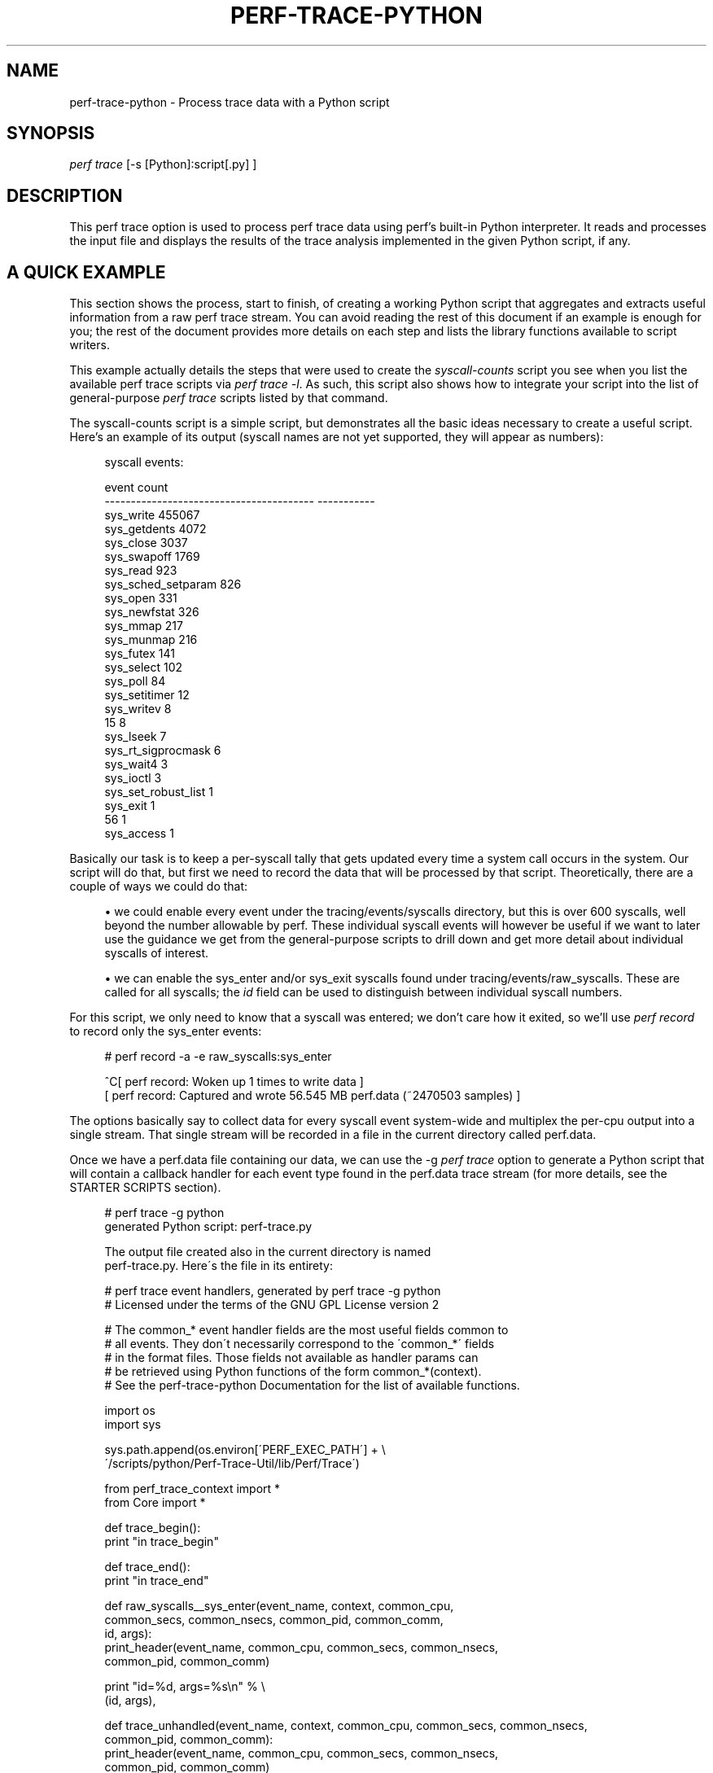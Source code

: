 '\" t
.\"     Title: perf-trace-python
.\"    Author: [FIXME: author] [see http://docbook.sf.net/el/author]
.\" Generator: DocBook XSL Stylesheets v1.75.2 <http://docbook.sf.net/>
.\"      Date: 12/27/2010
.\"    Manual: \ \&
.\"    Source: \ \&
.\"  Language: English
.\"
.TH "PERF\-TRACE\-PYTHON" "1" "12/27/2010" "\ \&" "\ \&"
.\" -----------------------------------------------------------------
.\" * set default formatting
.\" -----------------------------------------------------------------
.\" disable hyphenation
.nh
.\" disable justification (adjust text to left margin only)
.ad l
.\" -----------------------------------------------------------------
.\" * MAIN CONTENT STARTS HERE *
.\" -----------------------------------------------------------------
.SH "NAME"
perf-trace-python \- Process trace data with a Python script
.SH "SYNOPSIS"
.sp
.nf
\fIperf trace\fR [\-s [Python]:script[\&.py] ]
.fi
.SH "DESCRIPTION"
.sp
This perf trace option is used to process perf trace data using perf\(cqs built\-in Python interpreter\&. It reads and processes the input file and displays the results of the trace analysis implemented in the given Python script, if any\&.
.SH "A QUICK EXAMPLE"
.sp
This section shows the process, start to finish, of creating a working Python script that aggregates and extracts useful information from a raw perf trace stream\&. You can avoid reading the rest of this document if an example is enough for you; the rest of the document provides more details on each step and lists the library functions available to script writers\&.
.sp
This example actually details the steps that were used to create the \fIsyscall\-counts\fR script you see when you list the available perf trace scripts via \fIperf trace \-l\fR\&. As such, this script also shows how to integrate your script into the list of general\-purpose \fIperf trace\fR scripts listed by that command\&.
.sp
The syscall\-counts script is a simple script, but demonstrates all the basic ideas necessary to create a useful script\&. Here\(cqs an example of its output (syscall names are not yet supported, they will appear as numbers):
.sp
.if n \{\
.RS 4
.\}
.nf
syscall events:

event                                          count
\-\-\-\-\-\-\-\-\-\-\-\-\-\-\-\-\-\-\-\-\-\-\-\-\-\-\-\-\-\-\-\-\-\-\-\-\-\-\-\-  \-\-\-\-\-\-\-\-\-\-\-
sys_write                                     455067
sys_getdents                                    4072
sys_close                                       3037
sys_swapoff                                     1769
sys_read                                         923
sys_sched_setparam                               826
sys_open                                         331
sys_newfstat                                     326
sys_mmap                                         217
sys_munmap                                       216
sys_futex                                        141
sys_select                                       102
sys_poll                                          84
sys_setitimer                                     12
sys_writev                                         8
15                                                 8
sys_lseek                                          7
sys_rt_sigprocmask                                 6
sys_wait4                                          3
sys_ioctl                                          3
sys_set_robust_list                                1
sys_exit                                           1
56                                                 1
sys_access                                         1
.fi
.if n \{\
.RE
.\}
.sp
Basically our task is to keep a per\-syscall tally that gets updated every time a system call occurs in the system\&. Our script will do that, but first we need to record the data that will be processed by that script\&. Theoretically, there are a couple of ways we could do that:
.sp
.RS 4
.ie n \{\
\h'-04'\(bu\h'+03'\c
.\}
.el \{\
.sp -1
.IP \(bu 2.3
.\}
we could enable every event under the tracing/events/syscalls directory, but this is over 600 syscalls, well beyond the number allowable by perf\&. These individual syscall events will however be useful if we want to later use the guidance we get from the general\-purpose scripts to drill down and get more detail about individual syscalls of interest\&.
.RE
.sp
.RS 4
.ie n \{\
\h'-04'\(bu\h'+03'\c
.\}
.el \{\
.sp -1
.IP \(bu 2.3
.\}
we can enable the sys_enter and/or sys_exit syscalls found under tracing/events/raw_syscalls\&. These are called for all syscalls; the
\fIid\fR
field can be used to distinguish between individual syscall numbers\&.
.RE
.sp
For this script, we only need to know that a syscall was entered; we don\(cqt care how it exited, so we\(cqll use \fIperf record\fR to record only the sys_enter events:
.sp
.if n \{\
.RS 4
.\}
.nf
# perf record \-a \-e raw_syscalls:sys_enter

^C[ perf record: Woken up 1 times to write data ]
[ perf record: Captured and wrote 56\&.545 MB perf\&.data (~2470503 samples) ]
.fi
.if n \{\
.RE
.\}
.sp
The options basically say to collect data for every syscall event system\-wide and multiplex the per\-cpu output into a single stream\&. That single stream will be recorded in a file in the current directory called perf\&.data\&.
.sp
Once we have a perf\&.data file containing our data, we can use the \-g \fIperf trace\fR option to generate a Python script that will contain a callback handler for each event type found in the perf\&.data trace stream (for more details, see the STARTER SCRIPTS section)\&.
.sp
.if n \{\
.RS 4
.\}
.nf
# perf trace \-g python
generated Python script: perf\-trace\&.py

The output file created also in the current directory is named
perf\-trace\&.py\&.  Here\'s the file in its entirety:

# perf trace event handlers, generated by perf trace \-g python
# Licensed under the terms of the GNU GPL License version 2

# The common_* event handler fields are the most useful fields common to
# all events\&.  They don\'t necessarily correspond to the \'common_*\' fields
# in the format files\&.  Those fields not available as handler params can
# be retrieved using Python functions of the form common_*(context)\&.
# See the perf\-trace\-python Documentation for the list of available functions\&.

import os
import sys

sys\&.path\&.append(os\&.environ[\'PERF_EXEC_PATH\'] + \e
        \'/scripts/python/Perf\-Trace\-Util/lib/Perf/Trace\')

from perf_trace_context import *
from Core import *

def trace_begin():
        print "in trace_begin"

def trace_end():
        print "in trace_end"

def raw_syscalls__sys_enter(event_name, context, common_cpu,
        common_secs, common_nsecs, common_pid, common_comm,
        id, args):
                print_header(event_name, common_cpu, common_secs, common_nsecs,
                        common_pid, common_comm)

                print "id=%d, args=%s\en" % \e
                (id, args),

def trace_unhandled(event_name, context, common_cpu, common_secs, common_nsecs,
                common_pid, common_comm):
                print_header(event_name, common_cpu, common_secs, common_nsecs,
                common_pid, common_comm)

def print_header(event_name, cpu, secs, nsecs, pid, comm):
        print "%\-20s %5u %05u\&.%09u %8u %\-20s " % \e
        (event_name, cpu, secs, nsecs, pid, comm),
.fi
.if n \{\
.RE
.\}
.sp
At the top is a comment block followed by some import statements and a path append which every perf trace script should include\&.
.sp
Following that are a couple generated functions, trace_begin() and trace_end(), which are called at the beginning and the end of the script respectively (for more details, see the SCRIPT_LAYOUT section below)\&.
.sp
Following those are the \fIevent handler\fR functions generated one for every event in the \fIperf record\fR output\&. The handler functions take the form subsystem\fIevent_name, and contain named parameters, one for each field in the event; in this case, there\(cqs only one event, raw_syscalls\fRsys_enter()\&. (see the EVENT HANDLERS section below for more info on event handlers)\&.
.sp
The final couple of functions are, like the begin and end functions, generated for every script\&. The first, trace_unhandled(), is called every time the script finds an event in the perf\&.data file that doesn\(cqt correspond to any event handler in the script\&. This could mean either that the record step recorded event types that it wasn\(cqt really interested in, or the script was run against a trace file that doesn\(cqt correspond to the script\&.
.sp
The script generated by \-g option simply prints a line for each event found in the trace stream i\&.e\&. it basically just dumps the event and its parameter values to stdout\&. The print_header() function is simply a utility function used for that purpose\&. Let\(cqs rename the script and run it to see the default output:
.sp
.if n \{\
.RS 4
.\}
.nf
# mv perf\-trace\&.py syscall\-counts\&.py
# perf trace \-s syscall\-counts\&.py

raw_syscalls__sys_enter     1 00840\&.847582083     7506 perf                  id=1, args=
raw_syscalls__sys_enter     1 00840\&.847595764     7506 perf                  id=1, args=
raw_syscalls__sys_enter     1 00840\&.847620860     7506 perf                  id=1, args=
raw_syscalls__sys_enter     1 00840\&.847710478     6533 npviewer\&.bin          id=78, args=
raw_syscalls__sys_enter     1 00840\&.847719204     6533 npviewer\&.bin          id=142, args=
raw_syscalls__sys_enter     1 00840\&.847755445     6533 npviewer\&.bin          id=3, args=
raw_syscalls__sys_enter     1 00840\&.847775601     6533 npviewer\&.bin          id=3, args=
raw_syscalls__sys_enter     1 00840\&.847781820     6533 npviewer\&.bin          id=3, args=
\&.
\&.
\&.
.fi
.if n \{\
.RE
.\}
.sp
Of course, for this script, we\(cqre not interested in printing every trace event, but rather aggregating it in a useful way\&. So we\(cqll get rid of everything to do with printing as well as the trace_begin() and trace_unhandled() functions, which we won\(cqt be using\&. That leaves us with this minimalistic skeleton:
.sp
.if n \{\
.RS 4
.\}
.nf
import os
import sys

sys\&.path\&.append(os\&.environ[\'PERF_EXEC_PATH\'] + \e
        \'/scripts/python/Perf\-Trace\-Util/lib/Perf/Trace\')

from perf_trace_context import *
from Core import *

def trace_end():
        print "in trace_end"

def raw_syscalls__sys_enter(event_name, context, common_cpu,
        common_secs, common_nsecs, common_pid, common_comm,
        id, args):
.fi
.if n \{\
.RE
.\}
.sp
In trace_end(), we\(cqll simply print the results, but first we need to generate some results to print\&. To do that we need to have our sys_enter() handler do the necessary tallying until all events have been counted\&. A hash table indexed by syscall id is a good way to store that information; every time the sys_enter() handler is called, we simply increment a count associated with that hash entry indexed by that syscall id:
.sp
.if n \{\
.RS 4
.\}
.nf
  syscalls = autodict()

  try:
    syscalls[id] += 1
  except TypeError:
    syscalls[id] = 1
.fi
.if n \{\
.RE
.\}
.sp
The syscalls \fIautodict\fR object is a special kind of Python dictionary (implemented in Core\&.py) that implements Perl\(cqs \fIautovivifying\fR hashes in Python i\&.e\&. with autovivifying hashes, you can assign nested hash values without having to go to the trouble of creating intermediate levels if they don\(cqt exist e\&.g syscalls[comm][pid][id] = 1 will create the intermediate hash levels and finally assign the value 1 to the hash entry for \fIid\fR (because the value being assigned isn\(cqt a hash object itself, the initial value is assigned in the TypeError exception\&. Well, there may be a better way to do this in Python but that\(cqs what works for now)\&.
.sp
Putting that code into the raw_syscalls__sys_enter() handler, we effectively end up with a single\-level dictionary keyed on syscall id and having the counts we\(cqve tallied as values\&.
.sp
The print_syscall_totals() function iterates over the entries in the dictionary and displays a line for each entry containing the syscall name (the dictonary keys contain the syscall ids, which are passed to the Util function syscall_name(), which translates the raw syscall numbers to the corresponding syscall name strings)\&. The output is displayed after all the events in the trace have been processed, by calling the print_syscall_totals() function from the trace_end() handler called at the end of script processing\&.
.sp
The final script producing the output shown above is shown in its entirety below (syscall_name() helper is not yet available, you can only deal with id\(cqs for now):
.sp
.if n \{\
.RS 4
.\}
.nf
import os
import sys

sys\&.path\&.append(os\&.environ[\'PERF_EXEC_PATH\'] + \e
        \'/scripts/python/Perf\-Trace\-Util/lib/Perf/Trace\')

from perf_trace_context import *
from Core import *
from Util import *

syscalls = autodict()

def trace_end():
        print_syscall_totals()

def raw_syscalls__sys_enter(event_name, context, common_cpu,
        common_secs, common_nsecs, common_pid, common_comm,
        id, args):
        try:
                syscalls[id] += 1
        except TypeError:
                syscalls[id] = 1

def print_syscall_totals():
    if for_comm is not None:
            print "\ensyscall events for %s:\en\en" % (for_comm),
    else:
            print "\ensyscall events:\en\en",

    print "%\-40s  %10s\en" % ("event", "count"),
    print "%\-40s  %10s\en" % ("\-\-\-\-\-\-\-\-\-\-\-\-\-\-\-\-\-\-\-\-\-\-\-\-\-\-\-\-\-\-\-\-\-\-\-\-\-\-\-\-", \e
                                 "\-\-\-\-\-\-\-\-\-\-\-"),

    for id, val in sorted(syscalls\&.iteritems(), key = lambda(k, v): (v, k), \e
                                  reverse = True):
            print "%\-40s  %10d\en" % (syscall_name(id), val),
.fi
.if n \{\
.RE
.\}
.sp
The script can be run just as before:
.sp
.if n \{\
.RS 4
.\}
.nf
# perf trace \-s syscall\-counts\&.py
.fi
.if n \{\
.RE
.\}
.sp
So those are the essential steps in writing and running a script\&. The process can be generalized to any tracepoint or set of tracepoints you\(cqre interested in \- basically find the tracepoint(s) you\(cqre interested in by looking at the list of available events shown by \fIperf list\fR and/or look in /sys/kernel/debug/tracing events for detailed event and field info, record the corresponding trace data using \fIperf record\fR, passing it the list of interesting events, generate a skeleton script using \fIperf trace \-g python\fR and modify the code to aggregate and display it for your particular needs\&.
.sp
After you\(cqve done that you may end up with a general\-purpose script that you want to keep around and have available for future use\&. By writing a couple of very simple shell scripts and putting them in the right place, you can have your script listed alongside the other scripts listed by the \fIperf trace \-l\fR command e\&.g\&.:
.sp
.if n \{\
.RS 4
.\}
.nf
root@tropicana:~# perf trace \-l
List of available trace scripts:
  workqueue\-stats                      workqueue stats (ins/exe/create/destroy)
  wakeup\-latency                       system\-wide min/max/avg wakeup latency
  rw\-by\-file <comm>                    r/w activity for a program, by file
  rw\-by\-pid                            system\-wide r/w activity
.fi
.if n \{\
.RE
.\}
.sp
A nice side effect of doing this is that you also then capture the probably lengthy \fIperf record\fR command needed to record the events for the script\&.
.sp
To have the script appear as a \fIbuilt\-in\fR script, you write two simple scripts, one for recording and one for \fIreporting\fR\&.
.sp
The \fIrecord\fR script is a shell script with the same base name as your script, but with \-record appended\&. The shell script should be put into the perf/scripts/python/bin directory in the kernel source tree\&. In that script, you write the \fIperf record\fR command\-line needed for your script:
.sp
.if n \{\
.RS 4
.\}
.nf
# cat kernel\-source/tools/perf/scripts/python/bin/syscall\-counts\-record

#!/bin/bash
perf record \-a \-e raw_syscalls:sys_enter
.fi
.if n \{\
.RE
.\}
.sp
The \fIreport\fR script is also a shell script with the same base name as your script, but with \-report appended\&. It should also be located in the perf/scripts/python/bin directory\&. In that script, you write the \fIperf trace \-s\fR command\-line needed for running your script:
.sp
.if n \{\
.RS 4
.\}
.nf
# cat kernel\-source/tools/perf/scripts/python/bin/syscall\-counts\-report

#!/bin/bash
# description: system\-wide syscall counts
perf trace \-s ~/libexec/perf\-core/scripts/python/syscall\-counts\&.py
.fi
.if n \{\
.RE
.\}
.sp
Note that the location of the Python script given in the shell script is in the libexec/perf\-core/scripts/python directory \- this is where the script will be copied by \fImake install\fR when you install perf\&. For the installation to install your script there, your script needs to be located in the perf/scripts/python directory in the kernel source tree:
.sp
.if n \{\
.RS 4
.\}
.nf
# ls \-al kernel\-source/tools/perf/scripts/python

root@tropicana:/home/trz/src/tip# ls \-al tools/perf/scripts/python
total 32
drwxr\-xr\-x 4 trz trz 4096 2010\-01\-26 22:30 \&.
drwxr\-xr\-x 4 trz trz 4096 2010\-01\-26 22:29 \&.\&.
drwxr\-xr\-x 2 trz trz 4096 2010\-01\-26 22:29 bin
\-rw\-r\-\-r\-\- 1 trz trz 2548 2010\-01\-26 22:29 check\-perf\-trace\&.py
drwxr\-xr\-x 3 trz trz 4096 2010\-01\-26 22:49 Perf\-Trace\-Util
\-rw\-r\-\-r\-\- 1 trz trz 1462 2010\-01\-26 22:30 syscall\-counts\&.py
.fi
.if n \{\
.RE
.\}
.sp
Once you\(cqve done that (don\(cqt forget to do a new \fImake install\fR, otherwise your script won\(cqt show up at run\-time), \fIperf trace \-l\fR should show a new entry for your script:
.sp
.if n \{\
.RS 4
.\}
.nf
root@tropicana:~# perf trace \-l
List of available trace scripts:
  workqueue\-stats                      workqueue stats (ins/exe/create/destroy)
  wakeup\-latency                       system\-wide min/max/avg wakeup latency
  rw\-by\-file <comm>                    r/w activity for a program, by file
  rw\-by\-pid                            system\-wide r/w activity
  syscall\-counts                       system\-wide syscall counts
.fi
.if n \{\
.RE
.\}
.sp
You can now perform the record step via \fIperf trace record\fR:
.sp
.if n \{\
.RS 4
.\}
.nf
# perf trace record syscall\-counts
.fi
.if n \{\
.RE
.\}
.sp
and display the output using \fIperf trace report\fR:
.sp
.if n \{\
.RS 4
.\}
.nf
# perf trace report syscall\-counts
.fi
.if n \{\
.RE
.\}
.SH "STARTER SCRIPTS"
.sp
You can quickly get started writing a script for a particular set of trace data by generating a skeleton script using \fIperf trace \-g python\fR in the same directory as an existing perf\&.data trace file\&. That will generate a starter script containing a handler for each of the event types in the trace file; it simply prints every available field for each event in the trace file\&.
.sp
You can also look at the existing scripts in ~/libexec/perf\-core/scripts/python for typical examples showing how to do basic things like aggregate event data, print results, etc\&. Also, the check\-perf\-trace\&.py script, while not interesting for its results, attempts to exercise all of the main scripting features\&.
.SH "EVENT HANDLERS"
.sp
When perf trace is invoked using a trace script, a user\-defined \fIhandler function\fR is called for each event in the trace\&. If there\(cqs no handler function defined for a given event type, the event is ignored (or passed to a \fItrace_handled\fR function, see below) and the next event is processed\&.
.sp
Most of the event\(cqs field values are passed as arguments to the handler function; some of the less common ones aren\(cqt \- those are available as calls back into the perf executable (see below)\&.
.sp
As an example, the following perf record command can be used to record all sched_wakeup events in the system:
.sp
.if n \{\
.RS 4
.\}
.nf
# perf record \-a \-e sched:sched_wakeup
.fi
.if n \{\
.RE
.\}
.sp
Traces meant to be processed using a script should be recorded with the above option: \-a to enable system\-wide collection\&.
.sp
The format file for the sched_wakep event defines the following fields (see /sys/kernel/debug/tracing/events/sched/sched_wakeup/format):
.sp
.if n \{\
.RS 4
.\}
.nf
 format:
        field:unsigned short common_type;
        field:unsigned char common_flags;
        field:unsigned char common_preempt_count;
        field:int common_pid;
        field:int common_lock_depth;

        field:char comm[TASK_COMM_LEN];
        field:pid_t pid;
        field:int prio;
        field:int success;
        field:int target_cpu;
.fi
.if n \{\
.RE
.\}
.sp
The handler function for this event would be defined as:
.sp
.if n \{\
.RS 4
.\}
.nf
def sched__sched_wakeup(event_name, context, common_cpu, common_secs,
       common_nsecs, common_pid, common_comm,
       comm, pid, prio, success, target_cpu):
       pass
.fi
.if n \{\
.RE
.\}
.sp
The handler function takes the form subsystem__event_name\&.
.sp
The common_* arguments in the handler\(cqs argument list are the set of arguments passed to all event handlers; some of the fields correspond to the common_* fields in the format file, but some are synthesized, and some of the common_* fields aren\(cqt common enough to to be passed to every event as arguments but are available as library functions\&.
.sp
Here\(cqs a brief description of each of the invariant event args:
.sp
.if n \{\
.RS 4
.\}
.nf
event_name                 the name of the event as text
context                    an opaque \'cookie\' used in calls back into perf
common_cpu                 the cpu the event occurred on
common_secs                the secs portion of the event timestamp
common_nsecs               the nsecs portion of the event timestamp
common_pid                 the pid of the current task
common_comm                the name of the current process
.fi
.if n \{\
.RE
.\}
.sp
All of the remaining fields in the event\(cqs format file have counterparts as handler function arguments of the same name, as can be seen in the example above\&.
.sp
The above provides the basics needed to directly access every field of every event in a trace, which covers 90% of what you need to know to write a useful trace script\&. The sections below cover the rest\&.
.SH "SCRIPT LAYOUT"
.sp
Every perf trace Python script should start by setting up a Python module search path and \'import\(cqing a few support modules (see module descriptions below):
.sp
.if n \{\
.RS 4
.\}
.nf
 import os
 import sys

 sys\&.path\&.append(os\&.environ[\'PERF_EXEC_PATH\'] + \e
              \'/scripts/python/Perf\-Trace\-Util/lib/Perf/Trace\')

 from perf_trace_context import *
 from Core import *
.fi
.if n \{\
.RE
.\}
.sp
The rest of the script can contain handler functions and support functions in any order\&.
.sp
Aside from the event handler functions discussed above, every script can implement a set of optional functions:
.sp
\fBtrace_begin\fR, if defined, is called before any event is processed and gives scripts a chance to do setup tasks:
.sp
.if n \{\
.RS 4
.\}
.nf
def trace_begin:
    pass
.fi
.if n \{\
.RE
.\}
.sp
\fBtrace_end\fR, if defined, is called after all events have been processed and gives scripts a chance to do end\-of\-script tasks, such as display results:
.sp
.if n \{\
.RS 4
.\}
.nf
def trace_end:
    pass
.fi
.if n \{\
.RE
.\}
.sp
\fBtrace_unhandled\fR, if defined, is called after for any event that doesn\(cqt have a handler explicitly defined for it\&. The standard set of common arguments are passed into it:
.sp
.if n \{\
.RS 4
.\}
.nf
def trace_unhandled(event_name, context, common_cpu, common_secs,
        common_nsecs, common_pid, common_comm):
    pass
.fi
.if n \{\
.RE
.\}
.sp
The remaining sections provide descriptions of each of the available built\-in perf trace Python modules and their associated functions\&.
.SH "AVAILABLE MODULES AND FUNCTIONS"
.sp
The following sections describe the functions and variables available via the various perf trace Python modules\&. To use the functions and variables from the given module, add the corresponding \fIfrom XXXX import\fR line to your perf trace script\&.
.SS "Core\&.py Module"
.sp
These functions provide some essential functions to user scripts\&.
.sp
The \fBflag_str\fR and \fBsymbol_str\fR functions provide human\-readable strings for flag and symbolic fields\&. These correspond to the strings and values parsed from the \fIprint fmt\fR fields of the event format files:
.sp
.if n \{\
.RS 4
.\}
.nf
flag_str(event_name, field_name, field_value) \- returns the string represention corresponding to field_value for the flag field field_name of event event_name
symbol_str(event_name, field_name, field_value) \- returns the string represention corresponding to field_value for the symbolic field field_name of event event_name
.fi
.if n \{\
.RE
.\}
.sp
The \fBautodict\fR function returns a special kind of Python dictionary that implements Perl\(cqs \fIautovivifying\fR hashes in Python i\&.e\&. with autovivifying hashes, you can assign nested hash values without having to go to the trouble of creating intermediate levels if they don\(cqt exist\&.
.sp
.if n \{\
.RS 4
.\}
.nf
autodict() \- returns an autovivifying dictionary instance
.fi
.if n \{\
.RE
.\}
.SS "perf_trace_context Module"
.sp
Some of the \fIcommon\fR fields in the event format file aren\(cqt all that common, but need to be made accessible to user scripts nonetheless\&.
.sp
perf_trace_context defines a set of functions that can be used to access this data in the context of the current event\&. Each of these functions expects a context variable, which is the same as the context variable passed into every event handler as the second argument\&.
.sp
.if n \{\
.RS 4
.\}
.nf
common_pc(context) \- returns common_preempt count for the current event
common_flags(context) \- returns common_flags for the current event
common_lock_depth(context) \- returns common_lock_depth for the current event
.fi
.if n \{\
.RE
.\}
.SS "Util\&.py Module"
.sp
Various utility functions for use with perf trace:
.sp
.if n \{\
.RS 4
.\}
.nf
nsecs(secs, nsecs) \- returns total nsecs given secs/nsecs pair
nsecs_secs(nsecs) \- returns whole secs portion given nsecs
nsecs_nsecs(nsecs) \- returns nsecs remainder given nsecs
nsecs_str(nsecs) \- returns printable string in the form secs\&.nsecs
avg(total, n) \- returns average given a sum and a total number of values
.fi
.if n \{\
.RE
.\}
.SH "SEE ALSO"
.sp
\fBperf-trace\fR(1)
